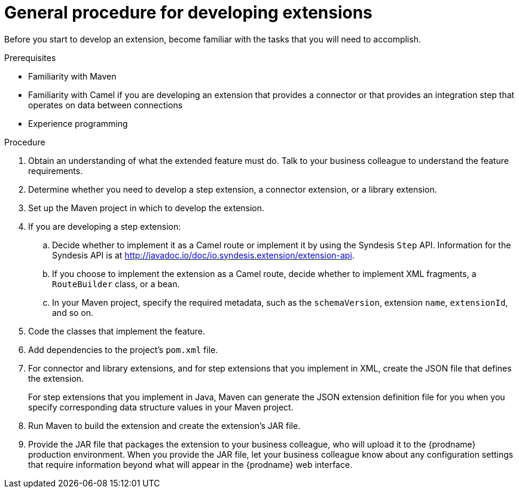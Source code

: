 [id='procedure-for-developing-extensions']
= General procedure for developing extensions

Before you start to develop an extension, become familiar with the tasks that
you will need to accomplish.

.Prerequisites
- Familiarity with Maven
- Familiarity with Camel if you are developing an extension that provides
a connector or that provides an integration step that operates on data between connections
- Experience programming

.Procedure
. Obtain an understanding of what the extended feature must do. 
Talk to your business colleague to understand the feature requirements.
. Determine whether you need to develop a step extension, a connector extension, 
or a library extension. 
. Set up the Maven project in which to develop the extension. 
. If you are developing a step extension: 
+
.. Decide whether to implement it as a Camel route or implement it by using 
the Syndesis `Step` API. Information for the Syndesis API is at 
http://javadoc.io/doc/io.syndesis.extension/extension-api. 
.. If you choose to implement the extension as a Camel route, 
decide whether to implement XML fragments, a `RouteBuilder` class, or a bean. 
.. In your Maven project, specify the required metadata, such as the
`schemaVersion`, extension `name`, `extensionId`, and so on. 
. Code the classes that implement the feature. 
. Add dependencies to the project's `pom.xml` file. 
. For connector and library extensions, and for step extensions that
you implement in XML, create the JSON file that 
defines the extension. 
+
For step extensions that you implement in Java, 
Maven can generate the JSON extension definition file
for you when you specify corresponding data structure values in your Maven project. 
. Run Maven to build the extension and create the extension's JAR file. 
. Provide the JAR file that packages the extension to your business colleague, who will upload it to the
{prodname} production environment. When you provide the JAR file, let your 
business colleague know about any configuration settings that require 
information beyond what will appear in the {prodname} web interface. 
